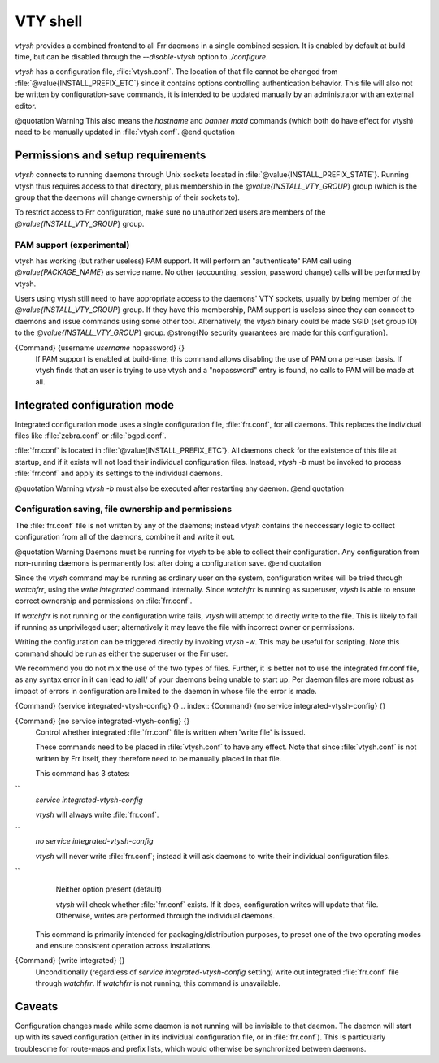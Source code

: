 .. _VTY_shell:

*********
VTY shell
*********

*vtysh* provides a combined frontend to all Frr daemons in a
single combined session.  It is enabled by default at build time, but can
be disabled through the *--disable-vtysh* option to
*./configure*.

*vtysh* has a configuration file, :file:`vtysh.conf`.  The location
of that file cannot be changed from :file:`@value{INSTALL_PREFIX_ETC`} since
it contains options controlling authentication behavior.  This file will
also not be written by configuration-save commands, it is intended to be
updated manually by an administrator with an external editor.

@quotation Warning
This also means the *hostname* and *banner motd* commands
(which both do have effect for vtysh) need to be manually updated in
:file:`vtysh.conf`.
@end quotation

Permissions and setup requirements
==================================

*vtysh* connects to running daemons through Unix sockets located in
:file:`@value{INSTALL_PREFIX_STATE`}.  Running vtysh thus requires access to
that directory, plus membership in the *@value{INSTALL_VTY_GROUP*}
group (which is the group that the daemons will change ownership of their
sockets to).

To restrict access to Frr configuration, make sure no unauthorized users
are members of the *@value{INSTALL_VTY_GROUP*} group.

PAM support (experimental)
--------------------------

vtysh has working (but rather useless) PAM support.  It will perform
an "authenticate" PAM call using *@value{PACKAGE_NAME*} as service
name. No other (accounting, session, password change) calls will be
performed by vtysh.

Users using vtysh still need to have appropriate access to the daemons'
VTY sockets, usually by being member of the *@value{INSTALL_VTY_GROUP*}
group.  If they have this membership, PAM support is useless since they can
connect to daemons and issue commands using some other tool.  Alternatively,
the *vtysh* binary could be made SGID (set group ID) to the
*@value{INSTALL_VTY_GROUP*} group.  @strong{No security guarantees are
made for this configuration}.

.. index:: {Command} {username `username` nopassword} {}

{Command} {username `username` nopassword} {}
  If PAM support is enabled at build-time, this command allows disabling the
  use of PAM on a per-user basis.  If vtysh finds that an user is trying to
  use vtysh and a "nopassword" entry is found, no calls to PAM will be made
  at all.


.. _Integrated_configuration_mode:

Integrated configuration mode
=============================

Integrated configuration mode uses a single configuration file,
:file:`frr.conf`, for all daemons.  This replaces the individual files like
:file:`zebra.conf` or :file:`bgpd.conf`.

:file:`frr.conf` is located in :file:`@value{INSTALL_PREFIX_ETC`}.  All
daemons check for the existence of this file at startup, and if it exists
will not load their individual configuration files.  Instead,
*vtysh -b* must be invoked to process :file:`frr.conf` and apply
its settings to the individual daemons.

@quotation Warning
*vtysh -b* must also be executed after restarting any daemon.
@end quotation

Configuration saving, file ownership and permissions
----------------------------------------------------

The :file:`frr.conf` file is not written by any of the daemons; instead
*vtysh* contains the neccessary logic to collect configuration from
all of the daemons, combine it and write it out.

@quotation Warning
Daemons must be running for *vtysh* to be able to collect their
configuration.  Any configuration from non-running daemons is permanently
lost after doing a configuration save.
@end quotation

Since the *vtysh* command may be running as ordinary user on the
system, configuration writes will be tried through *watchfrr*,
using the *write integrated* command internally.  Since
*watchfrr* is running as superuser, *vtysh* is able to
ensure correct ownership and permissions on :file:`frr.conf`.

If *watchfrr* is not running or the configuration write fails,
*vtysh* will attempt to directly write to the file.  This is likely
to fail if running as unprivileged user;  alternatively it may leave the
file with incorrect owner or permissions.

Writing the configuration can be triggered directly by invoking
*vtysh -w*.  This may be useful for scripting.  Note this command
should be run as either the superuser or the Frr user.

We recommend you do not mix the use of the two types of files. Further, it
is better not to use the integrated frr.conf file, as any syntax error in
it can lead to /all/ of your daemons being unable to start up. Per daemon
files are more robust as impact of errors in configuration are limited to
the daemon in whose file the error is made.

.. index:: {Command} {service integrated-vtysh-config} {}

{Command} {service integrated-vtysh-config} {}
.. index:: {Command} {no service integrated-vtysh-config} {}

{Command} {no service integrated-vtysh-config} {}
    Control whether integrated :file:`frr.conf` file is written when
    'write file' is issued.

    These commands need to be placed in :file:`vtysh.conf` to have any effect.
    Note that since :file:`vtysh.conf` is not written by Frr itself, they
    therefore need to be manually placed in that file.

    This command has 3 states:


``
      *service integrated-vtysh-config*

      *vtysh* will always write :file:`frr.conf`.


``
      *no service integrated-vtysh-config*

      *vtysh* will never write :file:`frr.conf`; instead it will ask
      daemons to write their individual configuration files.


``
      Neither option present (default)

      *vtysh* will check whether :file:`frr.conf` exists.  If it does,
      configuration writes will update that file.  Otherwise, writes are performed
      through the individual daemons.

    This command is primarily intended for packaging/distribution purposes, to
    preset one of the two operating modes and ensure consistent operation across
    installations.

.. index:: {Command} {write integrated} {}

{Command} {write integrated} {}
    Unconditionally (regardless of *service integrated-vtysh-config*
    setting) write out integrated :file:`frr.conf` file through
    *watchfrr*.  If *watchfrr* is not running, this command
    is unavailable.


Caveats
=======

Configuration changes made while some daemon is not running will be invisible
to that daemon.  The daemon will start up with its saved configuration
(either in its individual configuration file, or in :file:`frr.conf`).
This is particularly troublesome for route-maps and prefix lists, which would
otherwise be synchronized between daemons.

